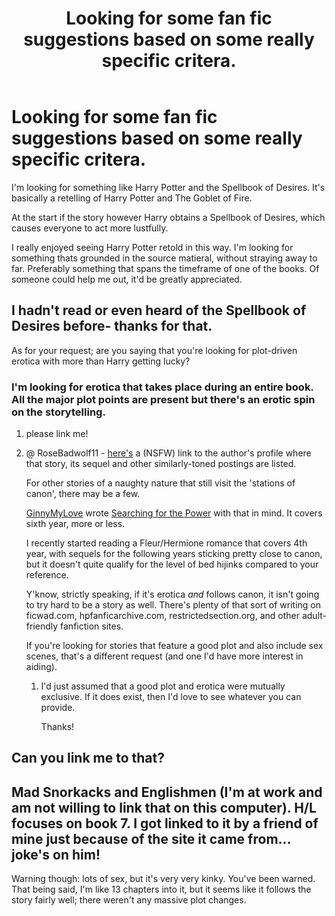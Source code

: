 #+TITLE: Looking for some fan fic suggestions based on some really specific critera.

* Looking for some fan fic suggestions based on some really specific critera.
:PROPERTIES:
:Author: AlwaysAlmost
:Score: 5
:DateUnix: 1375259930.0
:DateShort: 2013-Jul-31
:END:
I'm looking for something like Harry Potter and the Spellbook of Desires. It's basically a retelling of Harry Potter and The Goblet of Fire.

At the start if the story however Harry obtains a Spellbook of Desires, which causes everyone to act more lustfully.

I really enjoyed seeing Harry Potter retold in this way. I'm looking for something thats grounded in the source matieral, without straying away to far. Preferably something that spans the timeframe of one of the books. Of someone could help me out, it'd be greatly appreciated.


** I hadn't read or even heard of the Spellbook of Desires before- thanks for that.

As for your request; are you saying that you're looking for plot-driven erotica with more than Harry getting lucky?
:PROPERTIES:
:Author: wordhammer
:Score: 2
:DateUnix: 1375393891.0
:DateShort: 2013-Aug-02
:END:

*** I'm looking for erotica that takes place during an entire book. All the major plot points are present but there's an erotic spin on the storytelling.
:PROPERTIES:
:Author: AlwaysAlmost
:Score: 1
:DateUnix: 1375562509.0
:DateShort: 2013-Aug-04
:END:

**** please link me!
:PROPERTIES:
:Author: RoseBadwolf11
:Score: 1
:DateUnix: 1375587028.0
:DateShort: 2013-Aug-04
:END:


**** @ RoseBadwolf11 - [[http://stories.xnxx.com/profile300289/Avatrek][here's]] a (NSFW) link to the author's profile where that story, its sequel and other similarly-toned postings are listed.

For other stories of a naughty nature that still visit the 'stations of canon', there may be a few.

[[http://www.reddit.com/user/JustRuss79][GinnyMyLove]] wrote [[http://www.hpfanficarchive.com/stories/viewstory.php?sid=349][Searching for the Power]] with that in mind. It covers sixth year, more or less.

I recently started reading a Fleur/Hermione romance that covers 4th year, with sequels for the following years sticking pretty close to canon, but it doesn't quite qualify for the level of bed hijinks compared to your reference.

Y'know, strictly speaking, if it's erotica /and/ follows canon, it isn't going to try hard to be a story as well. There's plenty of that sort of writing on ficwad.com, hpfanficarchive.com, restrictedsection.org, and other adult-friendly fanfiction sites.

If you're looking for stories that feature a good plot and also include sex scenes, that's a different request (and one I'd have more interest in aiding).
:PROPERTIES:
:Author: wordhammer
:Score: 1
:DateUnix: 1375676003.0
:DateShort: 2013-Aug-05
:END:

***** I'd just assumed that a good plot and erotica were mutually exclusive. If it does exist, then I'd love to see whatever you can provide.

Thanks!
:PROPERTIES:
:Author: AlwaysAlmost
:Score: 1
:DateUnix: 1375843469.0
:DateShort: 2013-Aug-07
:END:


** Can you link me to that?
:PROPERTIES:
:Author: RoseBadwolf11
:Score: 1
:DateUnix: 1375466125.0
:DateShort: 2013-Aug-02
:END:


** Mad Snorkacks and Englishmen (I'm at work and am not willing to link that on this computer). H/L focuses on book 7. I got linked to it by a friend of mine just because of the site it came from... joke's on him!

Warning though: lots of sex, but it's very very kinky. You've been warned. That being said, I'm like 13 chapters into it, but it seems like it follows the story fairly well; there weren't any massive plot changes.
:PROPERTIES:
:Author: GrinningJest3r
:Score: 1
:DateUnix: 1375999564.0
:DateShort: 2013-Aug-09
:END:
